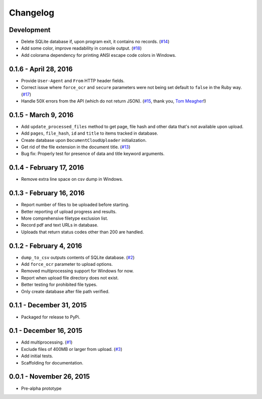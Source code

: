 Changelog
=========

Development
-----------

* Delete SQLite database if, upon program exit, it contains no records. (`#14 <https://github.com/anthonydb/pneumatic/issues/14>`_)
* Add some color, improve readability in console output. (`#18 <https://github.com/anthonydb/pneumatic/issues/18>`_)
* Add colorama dependency for printing ANSI escape code colors in Windows.

0.1.6 - April 28, 2016
----------------------

* Provide ``User-Agent`` and ``From`` HTTP header fields.
* Correct issue where ``force_ocr`` and ``secure`` parameters were not being set default to ``false`` in the Ruby way. (`#17 <https://github.com/anthonydb/pneumatic/issues/17>`_)
* Handle 50X errors from the API (which do not return JSON). (`#15 <https://github.com/anthonydb/pneumatic/issues/15>`_, thank you, `Tom Meagher <https://github.com/tommeagher>`_!)

0.1.5 - March 9, 2016
---------------------

* Add ``update_processed_files`` method to get page, file hash and other data that's not available upon upload.
* Add ``pages``, ``file_hash``, ``id`` and ``title`` to items tracked in database.
* Create database upon ``DocumentCloudUploader`` initialization.
* Get rid of the file extension in the document title. (`#13 <https://github.com/anthonydb/pneumatic/issues/13>`_)
* Bug fix: Properly test for presence of data and title keyword arguments.

0.1.4 - February 17, 2016
-------------------------

* Remove extra line space on csv dump in Windows.

0.1.3 - February 16, 2016
-------------------------

* Report number of files to be uploaded before starting.
* Better reporting of upload progress and results.
* More comprehensive filetype exclusion list.
* Record pdf and text URLs in database.
* Uploads that return status codes other than 200 are handled.

0.1.2 - February 4, 2016
------------------------

* ``dump_to_csv`` outputs contents of SQLite database. (`#2 <https://github.com/anthonydb/pneumatic/issues/2>`_)
* Add ``force_ocr`` parameter to upload options.
* Removed multiprocessing support for Windows for now.
* Report when upload file directory does not exist.
* Better testing for prohibited file types.
* Only create database after file path verified.

0.1.1 - December 31, 2015
-------------------------

* Packaged for release to PyPi.

0.1 - December 16, 2015
-----------------------

* Add multiprocessing. (`#1 <https://github.com/anthonydb/pneumatic/issues/1>`_)
* Exclude files of 400MB or larger from upload. (`#3 <https://github.com/anthonydb/pneumatic/issues/3>`_)
* Add initial tests.
* Scaffolding for documentation.

0.0.1 - November 26, 2015
-------------------------

* Pre-alpha prototype
